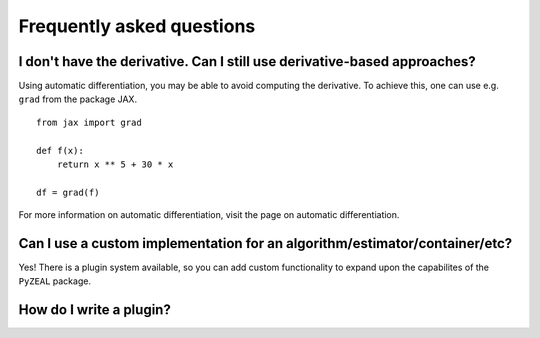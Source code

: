 .. _faq:

Frequently asked questions
==========
I don't have the derivative. Can I still use derivative-based approaches?
^^^^^^^^^^
Using automatic differentiation, you may be able to avoid computing the
derivative. To achieve this, one can use e.g. ``grad`` from the package
JAX. ::
    from jax import grad

    def f(x):
        return x ** 5 + 30 * x
    
    df = grad(f)
For more information on automatic differentiation, visit the page on automatic differentiation.

Can I use a custom implementation for an algorithm/estimator/container/etc?
^^^^^^^^^^
Yes! There is a plugin system available, so you can add custom functionality
to expand upon the capabilites of the ``PyZEAL`` package.

How do I write a plugin?
^^^^^^^^^^
